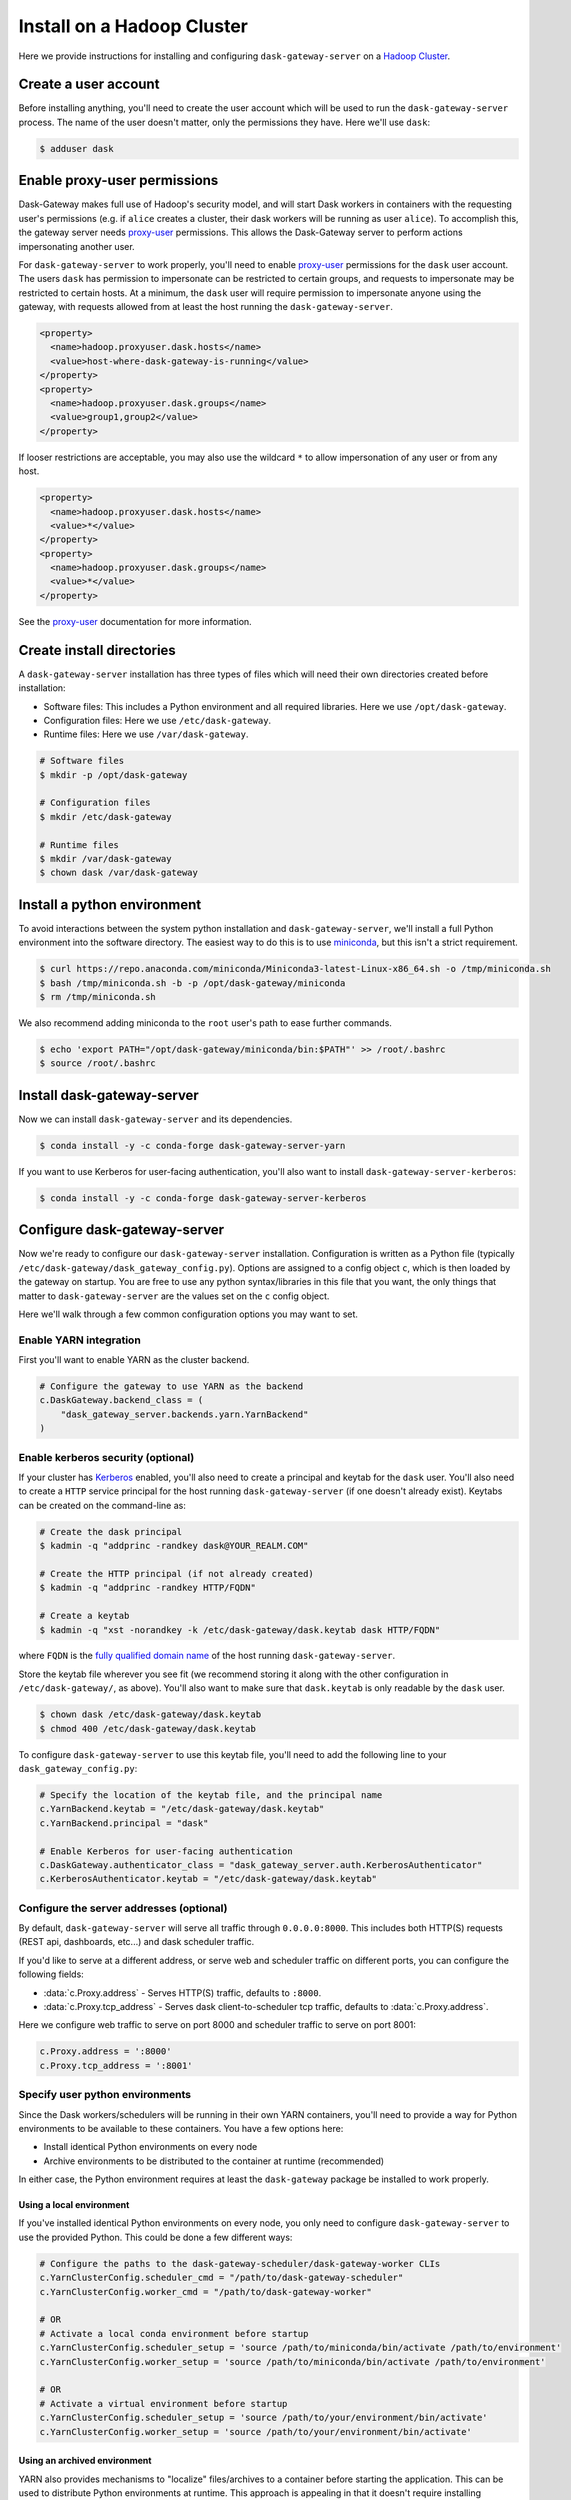Install on a Hadoop Cluster
===========================

Here we provide instructions for installing and configuring
``dask-gateway-server`` on a `Hadoop Cluster`_.


Create a user account
---------------------

Before installing anything, you'll need to create the user account which will
be used to run the ``dask-gateway-server`` process. The name of the user
doesn't matter, only the permissions they have. Here we'll use ``dask``:

.. code-block:: bash

    $ adduser dask


Enable proxy-user permissions
-----------------------------

Dask-Gateway makes full use of Hadoop's security model, and will start Dask
workers in containers with the requesting user's permissions (e.g. if ``alice``
creates a cluster, their dask workers will be running as user ``alice``).  To
accomplish this, the gateway server needs `proxy-user`_ permissions. This
allows the Dask-Gateway server to perform actions impersonating another user.

For ``dask-gateway-server`` to work properly, you'll need to enable
`proxy-user`_ permissions for the ``dask`` user account. The users ``dask`` has
permission to impersonate can be restricted to certain groups, and requests to
impersonate may be restricted to certain hosts. At a minimum, the ``dask`` user
will require permission to impersonate anyone using the gateway, with requests
allowed from at least the host running the ``dask-gateway-server``.

.. code-block:: xml

    <property>
      <name>hadoop.proxyuser.dask.hosts</name>
      <value>host-where-dask-gateway-is-running</value>
    </property>
    <property>
      <name>hadoop.proxyuser.dask.groups</name>
      <value>group1,group2</value>
    </property>

If looser restrictions are acceptable, you may also use the wildcard ``*``
to allow impersonation of any user or from any host.

.. code-block:: xml

    <property>
      <name>hadoop.proxyuser.dask.hosts</name>
      <value>*</value>
    </property>
    <property>
      <name>hadoop.proxyuser.dask.groups</name>
      <value>*</value>
    </property>

See the `proxy-user`_ documentation for more information.


Create install directories
--------------------------

A ``dask-gateway-server`` installation has three types of files which will need
their own directories created before installation:

- Software files: This includes a Python environment and all required
  libraries. Here we use ``/opt/dask-gateway``.
- Configuration files: Here we use ``/etc/dask-gateway``.
- Runtime files: Here we use ``/var/dask-gateway``.

.. code-block:: bash

    # Software files
    $ mkdir -p /opt/dask-gateway

    # Configuration files
    $ mkdir /etc/dask-gateway

    # Runtime files
    $ mkdir /var/dask-gateway
    $ chown dask /var/dask-gateway


Install a python environment
----------------------------

To avoid interactions between the system python installation and
``dask-gateway-server``, we'll install a full Python environment into the
software directory. The easiest way to do this is to use miniconda_, but this
isn't a strict requirement.

.. code-block:: bash

    $ curl https://repo.anaconda.com/miniconda/Miniconda3-latest-Linux-x86_64.sh -o /tmp/miniconda.sh
    $ bash /tmp/miniconda.sh -b -p /opt/dask-gateway/miniconda
    $ rm /tmp/miniconda.sh

We also recommend adding miniconda to the ``root`` user's path to ease further
commands.

.. code-block:: bash

    $ echo 'export PATH="/opt/dask-gateway/miniconda/bin:$PATH"' >> /root/.bashrc
    $ source /root/.bashrc


Install dask-gateway-server
---------------------------

Now we can install ``dask-gateway-server`` and its dependencies.

.. code-block:: bash

    $ conda install -y -c conda-forge dask-gateway-server-yarn

If you want to use Kerberos for user-facing authentication, you'll also want to
install ``dask-gateway-server-kerberos``:

.. code-block:: bash

    $ conda install -y -c conda-forge dask-gateway-server-kerberos


Configure dask-gateway-server
-----------------------------

Now we're ready to configure our ``dask-gateway-server`` installation.
Configuration is written as a Python file (typically
``/etc/dask-gateway/dask_gateway_config.py``). Options are assigned to a config
object ``c``, which is then loaded by the gateway on startup. You are free to
use any python syntax/libraries in this file that you want, the only things
that matter to ``dask-gateway-server`` are the values set on the ``c`` config
object.

Here we'll walk through a few common configuration options you may want to set.


Enable YARN integration
~~~~~~~~~~~~~~~~~~~~~~~

First you'll want to enable YARN as the cluster backend.

.. code-block:: python

    # Configure the gateway to use YARN as the backend
    c.DaskGateway.backend_class = (
        "dask_gateway_server.backends.yarn.YarnBackend"
    )


Enable kerberos security (optional)
~~~~~~~~~~~~~~~~~~~~~~~~~~~~~~~~~~~

If your cluster has Kerberos_ enabled, you'll also need to create a principal
and keytab for the ``dask`` user. You'll also need to create a ``HTTP`` service
principal for the host running ``dask-gateway-server`` (if one doesn't already
exist).  Keytabs can be created on the command-line as:

.. code-block:: shell

    # Create the dask principal
    $ kadmin -q "addprinc -randkey dask@YOUR_REALM.COM"

    # Create the HTTP principal (if not already created)
    $ kadmin -q "addprinc -randkey HTTP/FQDN"

    # Create a keytab
    $ kadmin -q "xst -norandkey -k /etc/dask-gateway/dask.keytab dask HTTP/FQDN"

where ``FQDN`` is the `fully qualified domain name`_ of the host running
``dask-gateway-server``.

Store the keytab file wherever you see fit (we recommend storing it along with
the other configuration in ``/etc/dask-gateway/``, as above). You'll also want
to make sure that ``dask.keytab`` is only readable by the ``dask`` user.

.. code-block:: shell

    $ chown dask /etc/dask-gateway/dask.keytab
    $ chmod 400 /etc/dask-gateway/dask.keytab

To configure ``dask-gateway-server`` to use this keytab file, you'll need to
add the following line to your ``dask_gateway_config.py``:

.. code-block:: python

    # Specify the location of the keytab file, and the principal name
    c.YarnBackend.keytab = "/etc/dask-gateway/dask.keytab"
    c.YarnBackend.principal = "dask"

    # Enable Kerberos for user-facing authentication
    c.DaskGateway.authenticator_class = "dask_gateway_server.auth.KerberosAuthenticator"
    c.KerberosAuthenticator.keytab = "/etc/dask-gateway/dask.keytab"


Configure the server addresses (optional)
~~~~~~~~~~~~~~~~~~~~~~~~~~~~~~~~~~~~~~~~~

By default, ``dask-gateway-server`` will serve all traffic through
``0.0.0.0:8000``. This includes both HTTP(S) requests (REST api, dashboards,
etc...) and dask scheduler traffic.

If you'd like to serve at a different address, or serve web and scheduler
traffic on different ports, you can configure the following fields:

- :data:`c.Proxy.address` - Serves HTTP(S) traffic, defaults to ``:8000``.

- :data:`c.Proxy.tcp_address` - Serves dask client-to-scheduler tcp traffic,
  defaults to :data:`c.Proxy.address`.


Here we configure web traffic to serve on port 8000 and scheduler traffic to
serve on port 8001:

.. code-block:: python

    c.Proxy.address = ':8000'
    c.Proxy.tcp_address = ':8001'


Specify user python environments
~~~~~~~~~~~~~~~~~~~~~~~~~~~~~~~~

Since the Dask workers/schedulers will be running in their own YARN containers,
you'll need to provide a way for Python environments to be available to these
containers. You have a few options here:

- Install identical Python environments on every node
- Archive environments to be distributed to the container at runtime (recommended)

In either case, the Python environment requires at least the
``dask-gateway`` package be installed to work properly.


Using a local environment
^^^^^^^^^^^^^^^^^^^^^^^^^

If you've installed identical Python environments on every node, you only need
to configure ``dask-gateway-server`` to use the provided Python. This could be
done a few different ways:

.. code-block:: python

    # Configure the paths to the dask-gateway-scheduler/dask-gateway-worker CLIs
    c.YarnClusterConfig.scheduler_cmd = "/path/to/dask-gateway-scheduler"
    c.YarnClusterConfig.worker_cmd = "/path/to/dask-gateway-worker"

    # OR
    # Activate a local conda environment before startup
    c.YarnClusterConfig.scheduler_setup = 'source /path/to/miniconda/bin/activate /path/to/environment'
    c.YarnClusterConfig.worker_setup = 'source /path/to/miniconda/bin/activate /path/to/environment'

    # OR
    # Activate a virtual environment before startup
    c.YarnClusterConfig.scheduler_setup = 'source /path/to/your/environment/bin/activate'
    c.YarnClusterConfig.worker_setup = 'source /path/to/your/environment/bin/activate'


Using an archived environment
^^^^^^^^^^^^^^^^^^^^^^^^^^^^^

YARN also provides mechanisms to "localize" files/archives to a container
before starting the application. This can be used to distribute Python
environments at runtime. This approach is appealing in that it doesn't require
installing anything throughout the cluster, and allows for centrally managing
user's Python environments.

Packaging environments for distribution is usually accomplished using

- conda-pack_ for conda_ environments
- venv-pack_  for virtual environments (both venv_ and virtualenv_ supported)

Both are tools for taking an environment and creating an archive of it in a way
that (most) absolute paths in any libraries or scripts are altered to be
relocatable. This archive then can be distributed with your application, and
will be automatically extracted during `YARN resource localization`_

Below we demonstrate creating and packaging a Conda environment containing
``dask-gateway``, as well as ``pandas`` and ``scikit-learn``. Additional
packages could be added as needed.

**Packaging a conda environment with conda-pack**

.. code-block:: bash

    # Make a folder for storing the conda environments locally
    $ mkdir /opt/dask-gateway/envs

    # Create a new conda environment
    $ conda create -c conda-forge -y -p /opt/dask-gateway/envs/example
    ...

    # Activate the environment
    $ conda activate /opt/dask-gateway/envs/example

    # Install dask-gateway, along with any other packages
    $ conda install -c conda-forge -y dask-gateway pandas scikit-learn conda-pack

    # Package the environment into example.tar.gz
    $ conda pack -o example.tar.gz
    Collecting packages...
    Packing environment at '/opt/dask-gateway/envs/example' to 'example.tar.gz'
    [########################################] | 100% Completed | 17.9s


**Using the packaged environment**

It is recommended to upload the environments to some directory on HDFS
beforehand, to avoid repeating the upload cost for every user. This directory
should be readable by all users, but writable only by the admin user managing
Python environments (here we'll use the ``dask`` user, and create a
``/dask-gateway`` directory).

.. code-block:: shell

    $ hdfs dfs -mkdir -p /dask-gateway
    $ hdfs dfs -chown dask /dask-gateway
    $ hdfs dfs -chmod 755 /dask-gateway

Uploading our already packaged environment to hdfs:

.. code-block:: shell

    $ hdfs dfs -put /opt/dask-gateway/envs/example.tar.gz /dask-gateway/example.tar.gz

To use the packaged environment with ``dask-gateway-server``, you need to
include the archive in ``YarnClusterConfig.localize_files``, and activate the
environment in
``YarnClusterConfig.scheduler_setup``/``YarnClusterConfig.worker_setup``.

.. code-block:: python

    c.YarnClusterConfig.localize_files = {
        'environment': {
            'source': 'hdfs:///dask-gateway/example.tar.gz',
            'visibility': 'public'
        }
    }
    c.YarnClusterConfig.scheduler_setup = 'source environment/bin/activate'
    c.YarnClusterConfig.worker_setup = 'source environment/bin/activate'

Note that we set ``visibility`` to ``public`` for the environment, so that
multiple users can all share the same localized environment (reducing the cost
of moving the environments around).

For more information, see the `Skein documentation on distributing files`_.


Additional configuration options
~~~~~~~~~~~~~~~~~~~~~~~~~~~~~~~~

``dask-gateway-server`` has several additional configuration fields. See the
:doc:`api-server` docs (specifically :ref:`the yarn configuration docs
<yarn-config>`) for more information on all available options. At a minimum
you'll probably want to configure the worker resource limits, as well as which
YARN queue to use.

.. code-block:: python

    # The resource limits for a worker
    c.YarnClusterConfig.worker_memory = '4 G'
    c.YarnClusterConfig.worker_cores = 2

    # The YARN queue to use
    c.YarnClusterConfig.queue = '...'

If your cluster is under high load (and jobs may be slow to start), you may
also want to increase the cluster/worker timeout values:

.. code-block:: python

    # Increase startup timeouts to 5 min (600 seconds) each
    c.YarnClusterConfig.cluster_start_timeout = 600
    c.YarnClusterConfig.worker_start_timeout = 600


Example
~~~~~~~

In summary, an example ``dask_gateway_config.py`` configuration might look
like:

.. code-block:: python

    # Configure the gateway to use YARN as the backend
    c.DaskGateway.backend_class = (
        "dask_gateway_server.backends.yarn.YarnBackend"
    )

    # Specify the location of the keytab file, and the principal name
    c.YarnBackend.keytab = "/etc/dask-gateway/dask.keytab"
    c.YarnBackend.principal = "dask"

    # Enable Kerberos for user-facing authentication
    c.DaskGateway.authenticator_class = "dask_gateway_server.auth.KerberosAuthenticator"
    c.KerberosAuthenticator.keytab = "/etc/dask-gateway/dask.keytab"

    # Specify location of the archived Python environment
    c.YarnClusterConfig.localize_files = {
        'environment': {
            'source': 'hdfs:///dask-gateway/example.tar.gz',
            'visibility': 'public'
        }
    }
    c.YarnClusterConfig.scheduler_setup = 'source environment/bin/activate'
    c.YarnClusterConfig.worker_setup = 'source environment/bin/activate'

    # Limit resources for a single worker
    c.YarnClusterConfig.worker_memory = '4 G'
    c.YarnClusterConfig.worker_cores = 2

    # Specify the YARN queue to use
    c.YarnClusterConfig.queue = 'dask'


Open relevant port(s)
---------------------

For users to access the gateway server, they'll need access to the public
port(s) set in `Configure the server addresses (optional)`_ above (by default
this is port ``8000``). How to expose ports is system specific - cluster
administrators should determine how best to perform this task.


Start dask-gateway-server
-------------------------

At this point you should be able to start the gateway server as the ``dask``
user using your created configuration file. The ``dask-gateway-server`` process
will be a long running process - how you intend to manage it (``supervisord``,
etc...) is system specific. The requirements are:

- Start with ``dask`` as the user
- Start with ``/var/dask-gateway`` as the working directory
- Add ``/opt/dask-gateway/miniconda/bin`` to path
- Specify the configuration file location with ``-f /etc/dask-gateway/dask_gateway_config.py``

For ease, we recommend creating a small bash script stored at
``/opt/dask-gateway/start-dask-gateway`` to set this up:

.. code-block:: bash

    #!/usr/bin/env bash

    export PATH="/opt/dask-gateway/miniconda/bin:$PATH"
    cd /var/dask-gateway
    dask-gateway-server -f /etc/dask-gateway/dask_gateway_config.py

For *testing* here's how you might start ``dask-gateway-server`` manually:

.. code-block:: bash

    $ cd /var/dask-gateway
    $ sudo -iu dask /opt/dask-gateway/start-dask-gateway


Validate things are working
---------------------------

If the server started with no errors, you'll want to check that things are
working properly. The easiest way to do this is to try connecting as a user.

A user's environment requires the ``dask-gateway`` library be installed. If
your cluster is secured with kerberos, you'll also need to install
``dask-gateway-kerberos``.

.. code-block:: shell

    # Install the dask-gateway client library
    $ conda create -n dask-gateway -c conda-forge dask-gateway

    # If kerberos is enabled, also install dask-gateway-kerberos
    $ conda create -n dask-gateway -c conda-forge dask-gateway-kerberos

You can connect to the gateway by creating a :class:`dask_gateway.Gateway`
object, specifying the public address (note that if you configured
:data:`c.Proxy.tcp_address` you'll also need to specify the ``proxy_address``).

.. code-block:: python

    >>> from dask_gateway import Gateway

    # When running without kerberos
    >>> gateway = Gateway("http://public-address")

    # OR, if kerberos is enabled, you'll need to kinit and then do
    >>> gateway = Gateway("http://public-address", auth="kerberos")

You should now be able to make API calls. Try
:meth:`dask_gateway.Gateway.list_clusters`, this should return an empty list.

.. code-block:: python

    >>> gateway.list_clusters()
    []

Next, see if you can create a cluster. This may take a few minutes.

.. code-block:: python

    >>> cluster = gateway.new_cluster()

The last thing you'll want to check is if you can successfully connect to your
newly created cluster.

.. code-block:: python

    >>> client = cluster.get_client()

If everything worked properly, you can shutdown your cluster with
:meth:`dask_gateway.GatewayCluster.shutdown`.

.. code-block:: python

    >>> cluster.shutdown()


.. _Hadoop Cluster: https://hadoop.apache.org/
.. _miniconda: https://docs.conda.io/en/latest/miniconda.html
.. _proxy-user: https://hadoop.apache.org/docs/current/hadoop-project-dist/hadoop-common/Superusers.html
.. _conda-pack: https://conda.github.io/conda-pack/
.. _conda: http://conda.io/
.. _venv:
.. _virtualenv: https://virtualenv.pypa.io/en/stable/
.. _venv-pack documentation:
.. _venv-pack: https://jcristharif.com/venv-pack/
.. _YARN resource localization: https://hortonworks.com/blog/resource-localization-in-yarn-deep-dive/
.. _Skein documentation on distributing files: https://jcristharif.com/skein/distributing-files.html
.. _Kerberos: https://web.mit.edu/kerberos/
.. _fully qualified domain name: https://en.wikipedia.org/wiki/Fully_qualified_domain_name
